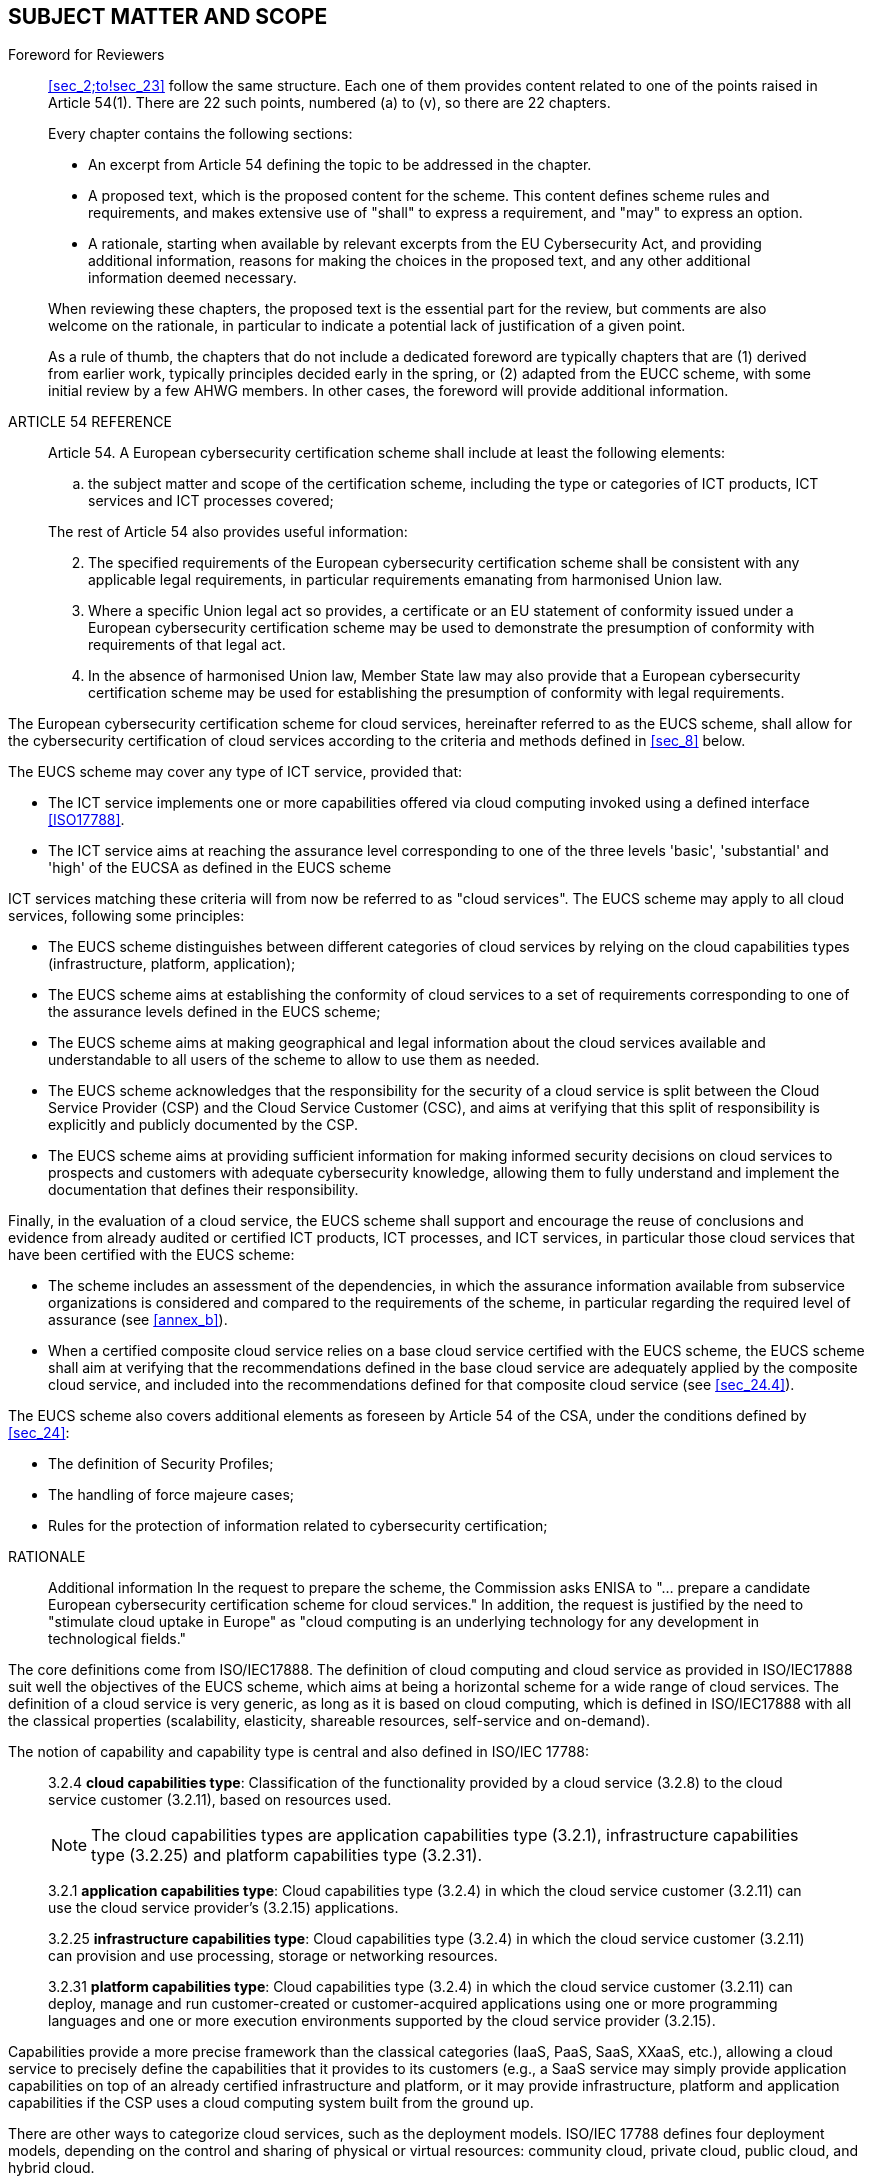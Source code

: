 

[[sec_2]]
== SUBJECT MATTER AND SCOPE

.Foreword for Reviewers
____

<<sec_2;to!sec_23>> follow the same structure. Each one of them provides
content related to one of the points raised in Article 54(1). There
are 22 such points, numbered (a) to (v), so there are 22 chapters.

Every chapter contains the following sections:

* An excerpt from Article 54 defining the topic to be addressed in
the chapter.

* A proposed text, which is the proposed content for the scheme. This
content defines scheme rules and requirements, and makes extensive
use of "shall" to express a requirement, and "may" to express an option.

* A rationale, starting when available by relevant excerpts from the
EU Cybersecurity Act, and providing additional information, reasons
for making the choices in the proposed text, and any other additional
information deemed necessary.

When reviewing these chapters, the proposed text is the essential
part for the review, but comments are also welcome on the rationale,
in particular to indicate a potential lack of justification of a given
point.

As a rule of thumb, the chapters that do not include a dedicated foreword
are typically chapters that are (1) derived from earlier work, typically
principles decided early in the spring, or (2) adapted from the EUCC
scheme, with some initial review by a few AHWG members. In other cases,
the foreword will provide additional information.
____

.ARTICLE 54 REFERENCE
____
Article 54. A European cybersecurity certification scheme shall include
at least the following elements:

[loweralpha]
. the subject matter and scope of the certification scheme, including
the type or categories of ICT products, ICT services and ICT processes
covered;

The rest of Article 54 also provides useful information:

[start=2]
. The specified requirements of the European cybersecurity certification
scheme shall be consistent with any applicable legal requirements,
in particular requirements emanating from harmonised Union law.

. Where a specific Union legal act so provides, a certificate or an
EU statement of conformity issued under a European cybersecurity certification
scheme may be used to demonstrate the presumption of conformity with
requirements of that legal act.

. In the absence of harmonised Union law, Member State law may also
provide that a European cybersecurity certification scheme may be
used for establishing the presumption of conformity with legal requirements.
____

The European cybersecurity certification scheme for cloud services,
hereinafter referred to as the EUCS scheme, shall allow for the cybersecurity
certification of cloud services according to the criteria and methods
defined in <<sec_8>> below.

The EUCS scheme may cover any type of ICT service, provided that:

* The ICT service implements one or more capabilities offered via
cloud computing invoked using a defined interface <<ISO17788>>.

* The ICT service aims at reaching the assurance level corresponding
to one of the three levels 'basic', 'substantial' and 'high' of the
EUCSA as defined in the EUCS scheme

ICT services matching these criteria will from now be referred to
as "cloud services". The EUCS scheme may apply to all cloud services,
following some principles:

* The EUCS scheme distinguishes between different categories of cloud
services by relying on the cloud capabilities types (infrastructure,
platform, application);

* The EUCS scheme aims at establishing the conformity of cloud services
to a set of requirements corresponding to one of the assurance levels
defined in the EUCS scheme;

* The EUCS scheme aims at making geographical and legal information
about the cloud services available and understandable to all users
of the scheme to allow to use them as needed.

* The EUCS scheme acknowledges that the responsibility for the security
of a cloud service is split between the Cloud Service Provider (CSP)
and the Cloud Service Customer (CSC), and aims at verifying that this
split of responsibility is explicitly and publicly documented by the
CSP.

* The EUCS scheme aims at providing sufficient information for making
informed security decisions on cloud services to prospects and customers
with adequate cybersecurity knowledge, allowing them to fully understand
and implement the documentation that defines their responsibility.

Finally, in the evaluation of a cloud service, the EUCS scheme shall
support and encourage the reuse of conclusions and evidence from already
audited or certified ICT products, ICT processes, and ICT services,
in particular those cloud services that have been certified with the
EUCS scheme:

* The scheme includes an assessment of the dependencies, in which
the assurance information available from subservice organizations
is considered and compared to the requirements of the scheme, in particular
regarding the required level of assurance (see <<annex_b>>).

* When a certified composite cloud service relies on a base cloud
service certified with the EUCS scheme, the EUCS scheme shall aim
at verifying that the recommendations defined in the base cloud service
are adequately applied by the composite cloud service, and included
into the recommendations defined for that composite cloud service
(see <<sec_24.4>>).

The EUCS scheme also covers additional elements as foreseen by Article
54 of the CSA, under the conditions defined by <<sec_24>>:

* The definition of Security Profiles;

* The handling of force majeure cases;

* Rules for the protection of information related to cybersecurity
certification;

.RATIONALE
____

Additional information In the request to prepare the scheme, the Commission
asks ENISA to "... prepare a candidate European cybersecurity certification
scheme for cloud services." In addition, the request is justified
by the need to "stimulate cloud uptake in Europe" as "cloud computing
is an underlying technology for any development in technological fields."
____

The core definitions come from ISO/IEC17888. The definition of cloud
computing and cloud service as provided in ISO/IEC17888 suit well
the objectives of the EUCS scheme, which aims at being a horizontal
scheme for a wide range of cloud services. The definition of a cloud
service is very generic, as long as it is based on cloud computing,
which is defined in ISO/IEC17888 with all the classical properties
(scalability, elasticity, shareable resources, self-service and on-demand).

The notion of capability and capability type is central and also defined
in ISO/IEC 17788:

____

3.2.4 *cloud capabilities type*: Classification of the functionality
provided by a cloud service (3.2.8) to the cloud service customer
(3.2.11), based on resources used.

NOTE: The cloud capabilities types are application capabilities type
(3.2.1), infrastructure capabilities type (3.2.25) and platform capabilities
type (3.2.31).

3.2.1 *application capabilities type*: Cloud capabilities type (3.2.4)
in which the cloud service customer (3.2.11) can use the cloud service
provider's (3.2.15) applications.

3.2.25 *infrastructure capabilities type*: Cloud capabilities type
(3.2.4) in which the cloud service customer (3.2.11) can provision
and use processing, storage or networking resources.

3.2.31 *platform capabilities type*: Cloud capabilities type (3.2.4)
in which the cloud service customer (3.2.11) can deploy, manage and
run customer-created or customer-acquired applications using one or
more programming languages and one or more execution environments
supported by the cloud service provider (3.2.15).
____

Capabilities provide a more precise framework than the classical categories
(IaaS, PaaS, SaaS, XXaaS, etc.), allowing a cloud service to precisely
define the capabilities that it provides to its customers (e.g., a
SaaS service may simply provide application capabilities on top of
an already certified infrastructure and platform, or it may provide
infrastructure, platform and application capabilities if the CSP uses
a cloud computing system built from the ground up.

There are other ways to categorize cloud services, such as the deployment
models. ISO/IEC 17788 defines four deployment models, depending on
the control and sharing of physical or virtual resources: community
cloud, private cloud, public cloud, and hybrid cloud.

For the purpose of the EUCS scheme, we did not identify any specific
need to focus on deployment models in addition to cloud capabilities
types to categorize cloud services. Nevertheless, although deployment
models are not mentioned in the scheme, it does not mean that deployment
models can be fully ignored in the evaluation of a cloud service,
as the evidence to be provided may differ for some controls or requirements.

About scoping, the most important characteristic of the EUCS scheme
is that it is intended to be a horizontal scheme, applying the same
criteria to all cloud services, with three levels of assurance. These
criteria apply to the design and implementation of the cloud service,
including its security features and the essential processes used throughout
its lifecycle, in particular for development, deployment and operation.

The EUCS scheme includes a security profile mechanism that allows
industries or verticals to define dedicated requirements, but individual
cloud service providers are not allowed to remove from or add to the
security requirements defined in the EUCS scheme.

In addition, the EUCS scheme does not aim at verifying the compliance
of a cloud service to any regulation beyond the EUCSA, and in particular
it does not aim at verifying compliance with GDPR footnote:[Regulation
(EU) 2016/679 of the European Parliament and of the Council of 27
April 2016 on the protection of natural persons with regard to the
processing of personal data and on the free movement of such data,
and repealing Directive 95/46/EC (General Data Protection Regulation)].
Such compliance will have to be verified using a dedicated certification
scheme, and results obtained in the EUCS scheme may be reused in such
schemes.

Finally, the EUCS scheme is a technical tool designed to provide information
to customers and allow them to make informed decisions. As such, the
EUCS scheme does not enforce any restrictions on geographical location
of data or processing, or on applicable laws; however, it requires
the CSP to be transparent about this information, and to make it publicly
available and understandable as part of the information provided with
the certificate.

The EUCS scheme recognizes that cloud services are based on complex
systems, and that many CSPs will use subservices provided by subservices
organizations. Beyond typical security controls on the control and
monitoring of suppliers and service providers, the assessment methods
therefore include at all levels an assessment of the assurance documentation
provided by subservice providers with regards to the requirements
of the EUCS scheme.

The EUCS scheme also defines requirements for composition. When a
cloud service uses a subservice that has been previously certified
in the EUCS scheme, it should be easy to reuse the results from that
certification. The requirements related to composition defined in
the EUCS scheme apply to both the base cloud service and to the dependent
cloud service.

Another important aspect of certification is related to the split
of responsibility between the CSP and the CSC (Customer). The fulfilment
of the requirements by the CSP's cloud services is evaluated under
the assumption that the CSC follows the recommendations provided by
the CSP in the cloud service's documentation.

In terms of certification, when a cloud service A relies on another
certified cloud service B, it needs to follow the security recommendations
provided by cloud service B, or when necessary, to "forward" the recommendations
to its own end users.
